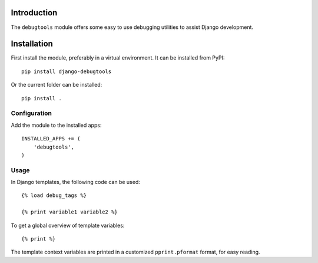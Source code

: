Introduction
============

The ``debugtools`` module offers some easy to use debugging utilities to assist Django development.

Installation
============

First install the module, preferably in a virtual environment. It can be installed from PyPI::

    pip install django-debugtools

Or the current folder can be installed::

    pip install .

Configuration
-------------

Add the module to the installed apps::

    INSTALLED_APPS += (
        'debugtools',
    )

Usage
-----

In Django templates, the following code can be used::

    {% load debug_tags %}

    {% print variable1 variable2 %}

To get a global overview of template variables::

    {% print %}

The template context variables are printed in a customized ``pprint.pformat`` format, for easy reading.

